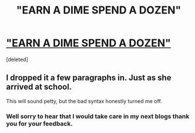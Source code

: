 #+TITLE: "EARN A DIME SPEND A DOZEN"

* [[https://www.longliveslittlestories.com/2019/05/stories-of-wisdom-earn-dime-spend-dozen.html#.XOUTQoddJ1Y.reddit]["EARN A DIME SPEND A DOZEN"]]
:PROPERTIES:
:Score: 0
:DateUnix: 1558516586.0
:DateShort: 2019-May-22
:END:
[deleted]


** I dropped it a few paragraphs in. Just as she arrived at school.

This will sound petty, but the bad syntax honestly turned me off.
:PROPERTIES:
:Author: Bowbreaker
:Score: 1
:DateUnix: 1558520961.0
:DateShort: 2019-May-22
:END:

*** Well sorry to hear that I would take care in my next blogs thank you for your feedback.
:PROPERTIES:
:Author: HelpfulDragonfly
:Score: 1
:DateUnix: 1558557661.0
:DateShort: 2019-May-23
:END:
